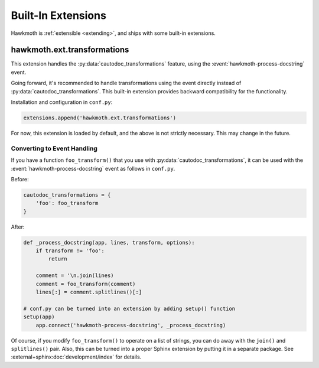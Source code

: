 .. _built-in-extensions:

Built-In Extensions
===================

Hawkmoth is :ref:`extensible <extending>`, and ships with some built-in
extensions.

.. _hawkmoth.ext.transformations:

hawkmoth.ext.transformations
----------------------------

This extension handles the :py:data:`cautodoc_transformations` feature, using
the :event:`hawkmoth-process-docstring` event.

Going forward, it's recommended to handle transformations using the event
directly instead of :py:data:`cautodoc_transformations`. This built-in extension
provides backward compatibility for the functionality.

Installation and configuration in ``conf.py``:

.. code-block:: python

   extensions.append('hawkmoth.ext.transformations')

For now, this extension is loaded by default, and the above is not strictly
necessary. This may change in the future.

.. py:data:: cautodoc_transformations
   :type: dict

   Transformation functions for the :rst:dir:`c:autodoc` directive ``transform``
   option. This is a dictionary that maps names to functions. The names can be
   used in the directive ``transform`` option. The functions are expected to
   take a (multi-line) comment string as a parameter, and return the transformed
   string. This can be used to perform custom conversions of the comments,
   including, but not limited to, Javadoc-style compat conversions.

   The special key ``None``, if present, is used to convert everything, unless
   overridden in the directive ``transform`` option. The special value ``None``
   means no transformation is to be done.

   For example, this configuration would transform everything using
   ``default_transform`` function by default, unless overridden in the directive
   ``transform`` option with ``javadoc`` or ``none``. The former would use
   ``javadoc_transform`` function, and the latter would bypass transform
   altogether.

   .. code-block:: python

      cautodoc_transformations = {
          None: default_transform,
          'javadoc': javadoc_transform,
          'none': None,
      }

   The example below shows how to use Hawkmoth's existing compat functions in
   ``conf.py``.

   .. code-block:: python

      from hawkmoth.util import doccompat
      cautodoc_transformations = {
          'javadoc-basic': doccompat.javadoc,
          'javadoc-liberal': doccompat.javadoc_liberal,
          'kernel-doc': doccompat.kerneldoc,
      }

Converting to Event Handling
~~~~~~~~~~~~~~~~~~~~~~~~~~~~

If you have a function ``foo_transform()`` that you use with
:py:data:`cautodoc_transformations`, it can be used with the
:event:`hawkmoth-process-docstring` event as follows in ``conf.py``.

Before:

.. code-block:: python

   cautodoc_transformations = {
       'foo': foo_transform
   }

After:

.. code-block:: python

   def _process_docstring(app, lines, transform, options):
       if transform != 'foo':
           return

       comment = '\n.join(lines)
       comment = foo_transform(comment)
       lines[:] = comment.splitlines()[:]

   # conf.py can be turned into an extension by adding setup() function
   setup(app)
       app.connect('hawkmoth-process-docstring', _process_docstring)

Of course, if you modify ``foo_transform()`` to operate on a list of strings,
you can do away with the ``join()`` and ``splitlines()`` pair. Also, this can be
turned into a proper Sphinx extension by putting it in a separate package. See
:external+sphinx:doc:`development/index` for details.
